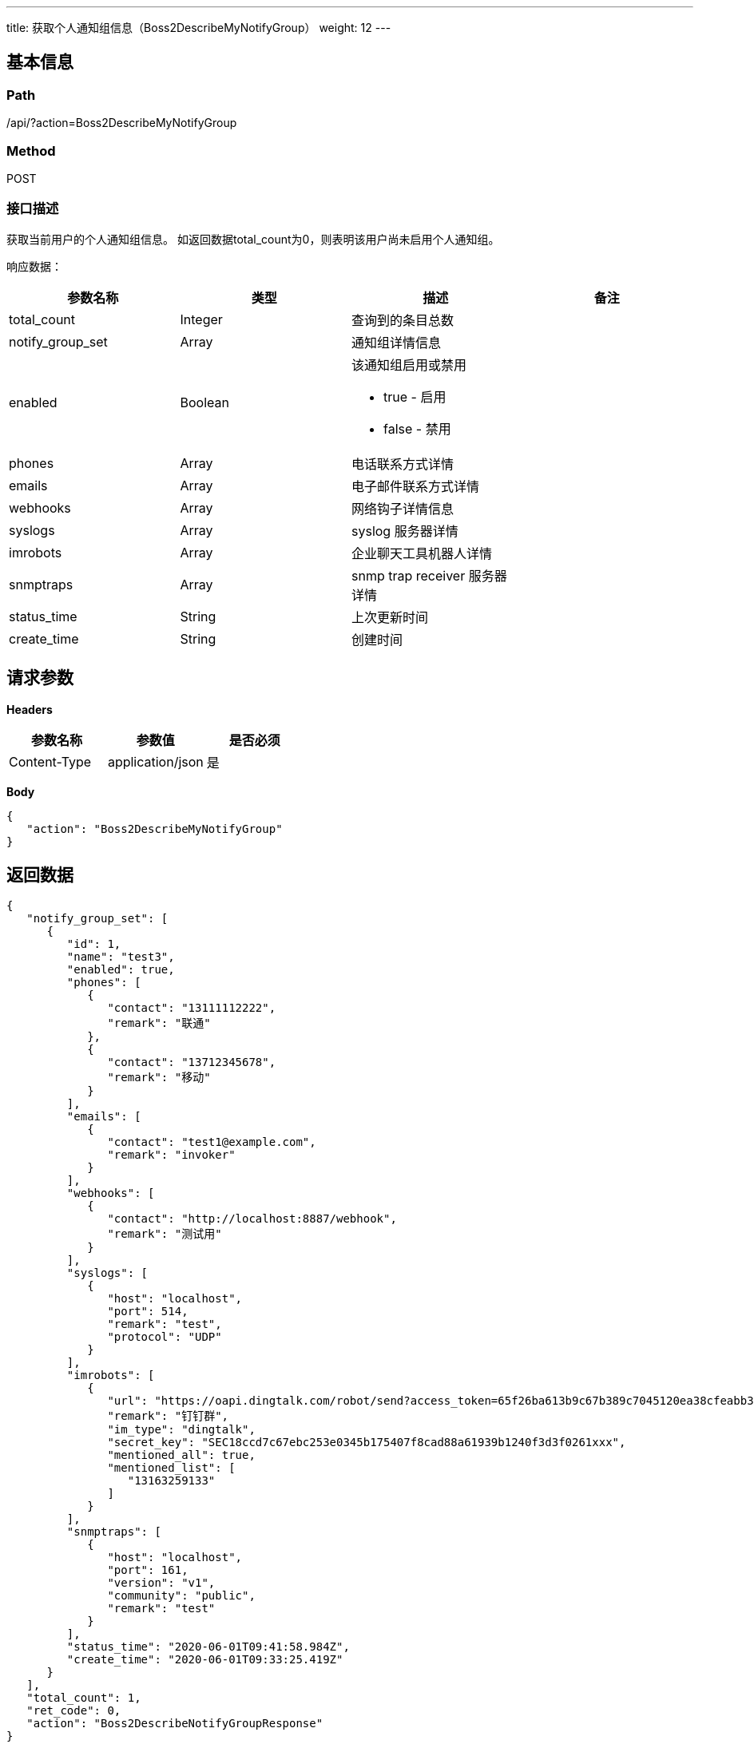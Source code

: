 ---
title: 获取个人通知组信息（Boss2DescribeMyNotifyGroup）
weight: 12
---

== 基本信息

=== Path
/api/?action=Boss2DescribeMyNotifyGroup

=== Method
POST

=== 接口描述
获取当前用户的个人通知组信息。
如返回数据total_count为0，则表明该用户尚未启用个人通知组。

响应数据：

|===
| 参数名称 | 类型 | 描述 | 备注

| total_count
| Integer
| 查询到的条目总数
|

| notify_group_set
| Array
| 通知组详情信息
|

| enabled
| Boolean
a|
该通知组启用或禁用

* true - 启用
* false - 禁用
|

| phones
| Array
| 电话联系方式详情
|

| emails
| Array
| 电子邮件联系方式详情
|

| webhooks
| Array
| 网络钩子详情信息
|

| syslogs
| Array
| syslog 服务器详情
|

| imrobots
| Array
| 企业聊天工具机器人详情
|

| snmptraps
| Array
| snmp trap receiver 服务器详情
|

| status_time
| String
| 上次更新时间
|

| create_time
| String
| 创建时间
|
|===


== 请求参数

*Headers*

[cols="3*", options="header"]

|===
| 参数名称 | 参数值 | 是否必须

| Content-Type
| application/json
| 是
|===

*Body*

[,javascript]
----
{
   "action": "Boss2DescribeMyNotifyGroup"
}
----

== 返回数据

[,javascript]
----
{
   "notify_group_set": [
      {
         "id": 1,
         "name": "test3",
         "enabled": true,
         "phones": [
            {
               "contact": "13111112222",
               "remark": "联通"
            },
            {
               "contact": "13712345678",
               "remark": "移动"
            }
         ],
         "emails": [
            {
               "contact": "test1@example.com",
               "remark": "invoker"
            }
         ],
         "webhooks": [
            {
               "contact": "http://localhost:8887/webhook",
               "remark": "测试用"
            }
         ],
         "syslogs": [
            {
               "host": "localhost",
               "port": 514,
               "remark": "test",
               "protocol": "UDP"
            }
         ],
         "imrobots": [
            {
               "url": "https://oapi.dingtalk.com/robot/send?access_token=65f26ba613b9c67b389c7045120ea38cfeabb337f7ae592ff9ae24fd6069462e",
               "remark": "钉钉群",
               "im_type": "dingtalk",
               "secret_key": "SEC18ccd7c67ebc253e0345b175407f8cad88a61939b1240f3d3f0261xxx",
               "mentioned_all": true,
               "mentioned_list": [
                  "13163259133"
               ]
            }
         ],
         "snmptraps": [
            {
               "host": "localhost",
               "port": 161,
               "version": "v1",
               "community": "public",
               "remark": "test"
            }
         ],
         "status_time": "2020-06-01T09:41:58.984Z",
         "create_time": "2020-06-01T09:33:25.419Z"
      }
   ],
   "total_count": 1,
   "ret_code": 0,
   "action": "Boss2DescribeNotifyGroupResponse"
}
----
